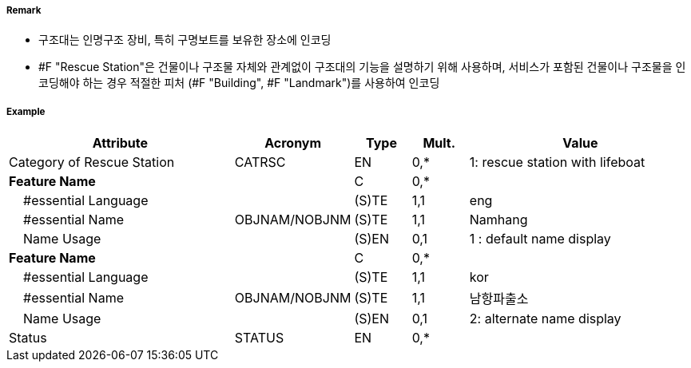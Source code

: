 // tag::RescueStation[]
===== Remark

- 구조대는 인명구조 장비, 특히 구명보트를 보유한 장소에 인코딩
- #F "Rescue Station"은 건물이나 구조물 자체와 관계없이 구조대의 기능을 설명하기 위해 사용하며, 서비스가 포함된 건물이나 구조물을 인코딩해야 하는 경우 적절한 피처 (#F "Building", #F "Landmark")를 사용하여 인코딩

===== Example
[cols="20,10,5,5,20", options="header"]
|===
|Attribute |Acronym |Type |Mult. |Value

|Category of Rescue Station|CATRSC|EN|0,*| 1: rescue station with lifeboat
|**Feature Name**||C|0,*| 
|    #essential Language||(S)TE|1,1|eng
|    #essential Name|OBJNAM/NOBJNM|(S)TE|1,1| Namhang
|    Name Usage||(S)EN|0,1|1 : default name display 
|**Feature Name**||C|0,*| 
|    #essential Language||(S)TE|1,1|kor
|    #essential Name|OBJNAM/NOBJNM|(S)TE|1,1| 남항파출소
|    Name Usage||(S)EN|0,1|2: alternate name display 
|Status|STATUS|EN|0,*| 
|===

// end::RescueStation[]
